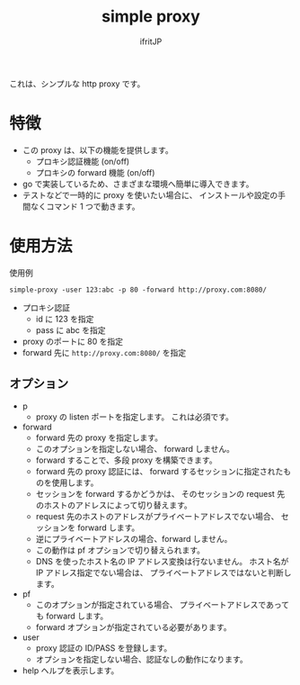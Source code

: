 # -*- coding:utf-8 -*-
#+AUTHOR: ifritJP
#+STARTUP: nofold
#+OPTIONS: ^:{}

#+TITLE: simple proxy

これは、シンプルな http proxy です。

* 特徴

- この proxy は、以下の機能を提供します。
  - プロキシ認証機能 (on/off)
  - プロキシの forward 機能 (on/off)
- go で実装しているため、さまざまな環境へ簡単に導入できます。
- テストなどで一時的に proxy を使いたい場合に、
  インストールや設定の手間なくコマンド 1 つで動きます。

* 使用方法

使用例

: simple-proxy -user 123:abc -p 80 -forward http://proxy.com:8080/

- プロキシ認証
  - id に 123 を指定
  - pass に abc を指定
- proxy のポートに 80 を指定
- forward 先に =http://proxy.com:8080/= を指定
  

** オプション
  
- p
  - proxy の listen ポートを指定します。 これは必須です。
- forward
  - forward 先の proxy を指定します。
  - このオプションを指定しない場合、 forward しません。
  - forward することで、多段 proxy を構築できます。
  - forward 先の proxy 認証には、 forward するセッションに指定されたものを使用します。
  - セッションを forward するかどうかは、
    そのセッションの request 先のホストのアドレスによって切り替えます。
  - request 先のホストのアドレスがプライベートアドレスでない場合、
    セッションを forward します。
  - 逆にプライベートアドレスの場合、forward しません。
  - この動作は pf オプションで切り替えられます。
  - DNS を使ったホスト名の IP アドレス変換は行ないません。
    ホスト名が IP アドレス指定でない場合は、
    プライベートアドレスではないと判断します。
- pf
  - このオプションが指定されている場合、
    プライベートアドレスであっても forward します。
  - forward オプションが指定されている必要があります。
- user
  - proxy 認証の ID/PASS を登録します。
  - オプションを指定しない場合、認証なしの動作になります。
- help
  ヘルプを表示します。
